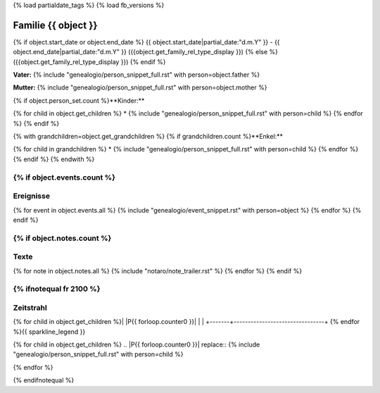 {% load partialdate_tags %}
{% load fb_versions %}

.. role:: marginleft30
    :class: marginleft30

.. role:: cabin
    :class: cabin

===============================================================================
Familie {{ object }}
===============================================================================

{% if object.start_date or object.end_date %}
{{ object.start_date|partial_date:"d.m.Y" }} - {{ object.end_date|partial_date:"d.m.Y" }} :marginleft30:`({{object.get_family_rel_type_display }})`
{% else %}
({{object.get_family_rel_type_display }})
{% endif %}

**Vater:** {% include "genealogio/person_snippet_full.rst" with person=object.father %}

**Mutter:** {% include "genealogio/person_snippet_full.rst" with person=object.mother %}

{% if object.person_set.count %}**Kinder:**

{% for child in object.get_children %}
* {% include "genealogio/person_snippet_full.rst" with person=child %}
{% endfor %}
{% endif %}

{% with grandchildren=object.get_grandchildren %}
{% if grandchildren.count %}**Enkel:**

{% for child in grandchildren %}
* {% include "genealogio/person_snippet_full.rst" with person=child %}
{% endfor %}
{% endif %}
{% endwith %}

{% if object.events.count %}
----------
Ereignisse
----------

{% for event in object.events.all %}
{% include "genealogio/event_snippet.rst" with person=object %}
{% endfor %}
{% endif %}

{% if object.notes.count %}
-----
Texte
-----

{% for note in object.notes.all %}
{% include "notaro/note_trailer.rst" %}
{% endfor %}
{% endif %}

{% ifnotequal fr 2100 %}
----------
Zeitstrahl
----------

+-------+--------------------------------+
|       | {{ fr }} |img1| {{ to }}               |
+=======+================================+
| |PF|  | |imgPF|                        |
+-------+--------------------------------+
| |PM|  | |imgPM|                        |
+-------+--------------------------------+
{% for child in object.get_children %}| |P{{ forloop.counter0 }}|  | |imgP{{ forloop.counter0  }}|                        |
+-------+--------------------------------+
{% endfor %}{{ sparkline_legend }}

.. |img1| image:: /gen/sparkline/100000/{{ fr  }}/{{ to  }}/

.. |PF| replace:: {% include "genealogio/person_snippet_full.rst" with person=object.father %}

.. |imgPF| image:: /gen/sparkline/{{ object.father.id }}/{{ fr }}/{{ to }}/

.. |PM| replace:: {% include "genealogio/person_snippet_full.rst" with person=object.mother %}

.. |imgPM| image:: /gen/sparkline/{{ object.mother.id }}/{{ fr }}/{{ to }}/

{% for child in object.get_children %}
.. |P{{ forloop.counter0 }}| replace:: {% include "genealogio/person_snippet_full.rst" with person=child %}

.. |imgP{{ forloop.counter0  }}| image:: /gen/sparkline/{{ child.id }}/{{ fr }}/{{ to }}/
{% endfor %}

{% endifnotequal %}
